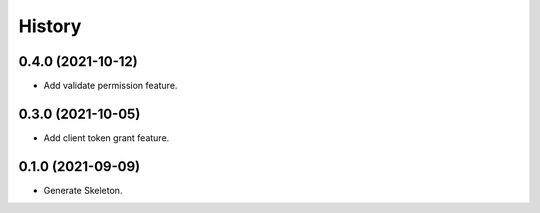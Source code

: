 =======
History
=======

0.4.0 (2021-10-12)
------------------

* Add validate permission feature.

0.3.0 (2021-10-05)
------------------

* Add client token grant feature.

0.1.0 (2021-09-09)
------------------

* Generate Skeleton.

